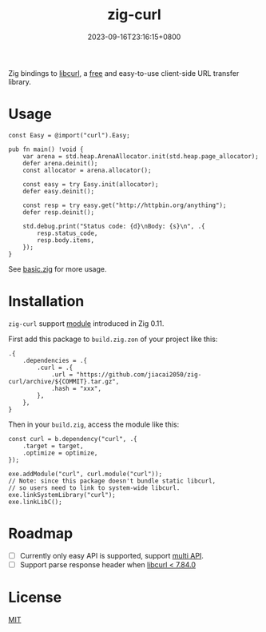 #+TITLE: zig-curl
#+DATE: 2023-09-16T23:16:15+0800
#+LASTMOD: 2023-09-17T12:15:26+0800
#+OPTIONS: toc:nil num:nil
#+STARTUP: content

[[https://github.com/jiacai2050/zig-curl/actions/workflows/CI.yml][https://github.com/jiacai2050/zig-curl/actions/workflows/CI.yml/badge.svg]]

Zig bindings to [[https://curl.haxx.se/libcurl/][libcurl]], a [[https://curl.se/docs/copyright.html][free]] and easy-to-use client-side URL transfer library.

* Usage
#+begin_src zig
const Easy = @import("curl").Easy;

pub fn main() !void {
    var arena = std.heap.ArenaAllocator.init(std.heap.page_allocator);
    defer arena.deinit();
    const allocator = arena.allocator();

    const easy = try Easy.init(allocator);
    defer easy.deinit();

    const resp = try easy.get("http://httpbin.org/anything");
    defer resp.deinit();

    std.debug.print("Status code: {d}\nBody: {s}\n", .{
        resp.status_code,
        resp.body.items,
    });
}
#+end_src
See [[file:examples/basic.zig][basic.zig]] for more usage.

* Installation
=zig-curl= support [[https://ziglang.org/download/0.11.0/release-notes.html#Package-Management][module]] introduced in Zig 0.11.

First add this package to =build.zig.zon= of your project like this:
#+begin_src zig
.{
    .dependencies = .{
        .curl = .{
            .url = "https://github.com/jiacai2050/zig-curl/archive/${COMMIT}.tar.gz",
            .hash = "xxx",
        },
    },
}
#+end_src
Then in your =build.zig=, access the module like this:
#+begin_src zig
const curl = b.dependency("curl", .{
    .target = target,
    .optimize = optimize,
});

exe.addModule("curl", curl.module("curl"));
// Note: since this package doesn't bundle static libcurl,
// so users need to link to system-wide libcurl.
exe.linkSystemLibrary("curl");
exe.linkLibC();
#+end_src

* Roadmap
- [ ] Currently only easy API is supported, support [[https://curl.se/libcurl/c/libcurl-multi.html][multi API]].
- [ ] Support parse response header when [[https://curl.se/libcurl/c/curl_easy_header.html][libcurl < 7.84.0]]

* License
[[file:LICENSE][MIT]]
